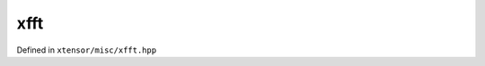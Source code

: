 .. Copyright (c) 2016, Johan Mabille, Sylvain Corlay and Wolf Vollprecht
   Distributed under the terms of the BSD 3-Clause License.
   The full license is in the file LICENSE, distributed with this software.
xfft
====

Defined in ``xtensor/misc/xfft.hpp``

.. doxygenclass:: xt::fft::convolve
   :project: xtensor
   :members:

.. doxygentypedef:: xt::fft::fft
   :project: xtensor

.. doxygentypedef:: xt::fft::ifft
   :project: xtensor
